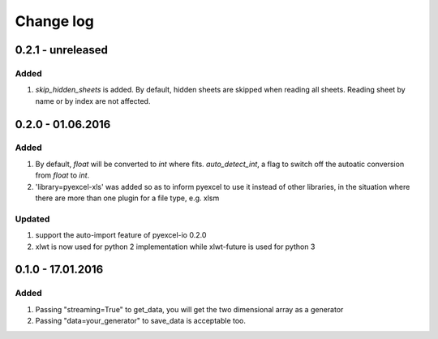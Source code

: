 Change log
================================================================================

0.2.1 - unreleased
--------------------------------------------------------------------------------

Added
++++++++++++++++++++++++++++++++++++++++++++++++++++++++++++++++++++++++++++++++

#. `skip_hidden_sheets` is added. By default, hidden sheets are skipped when reading all sheets. Reading sheet by name or by index are not affected.


0.2.0 - 01.06.2016
--------------------------------------------------------------------------------

Added
++++++++++++++++++++++++++++++++++++++++++++++++++++++++++++++++++++++++++++++++

#. By default, `float` will be converted to `int` where fits. `auto_detect_int`, a flag to switch off the autoatic conversion from `float` to `int`.
#. 'library=pyexcel-xls' was added so as to inform pyexcel to use it instead of other libraries, in the situation where there are more than one plugin for a file type, e.g. xlsm


Updated
++++++++++++++++++++++++++++++++++++++++++++++++++++++++++++++++++++++++++++++++

#. support the auto-import feature of pyexcel-io 0.2.0
#. xlwt is now used for python 2 implementation while xlwt-future is used for python 3

0.1.0 - 17.01.2016
--------------------------------------------------------------------------------

Added
++++++++++++++++++++++++++++++++++++++++++++++++++++++++++++++++++++++++++++++++

#. Passing "streaming=True" to get_data, you will get the two dimensional array as a generator
#. Passing "data=your_generator" to save_data is acceptable too.

